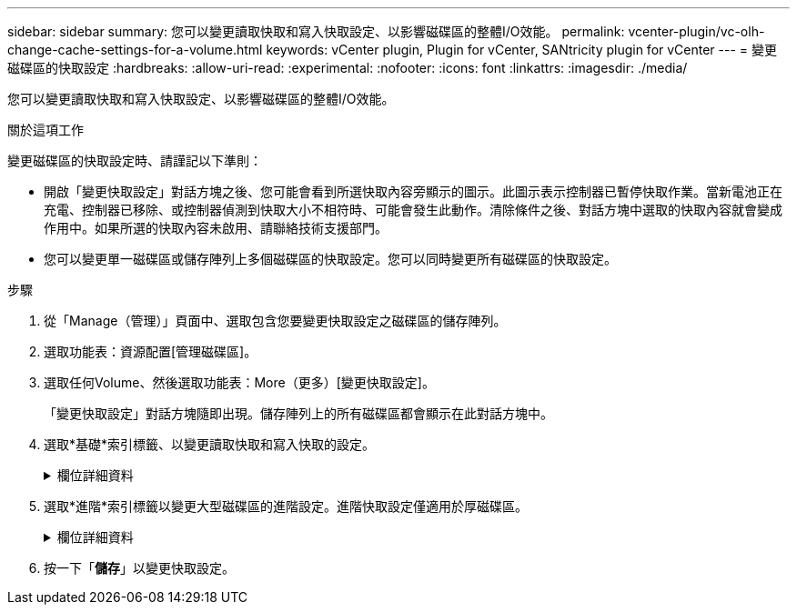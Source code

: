 ---
sidebar: sidebar 
summary: 您可以變更讀取快取和寫入快取設定、以影響磁碟區的整體I/O效能。 
permalink: vcenter-plugin/vc-olh-change-cache-settings-for-a-volume.html 
keywords: vCenter plugin, Plugin for vCenter, SANtricity plugin for vCenter 
---
= 變更磁碟區的快取設定
:hardbreaks:
:allow-uri-read: 
:experimental: 
:nofooter: 
:icons: font
:linkattrs: 
:imagesdir: ./media/


[role="lead"]
您可以變更讀取快取和寫入快取設定、以影響磁碟區的整體I/O效能。

.關於這項工作
變更磁碟區的快取設定時、請謹記以下準則：

* 開啟「變更快取設定」對話方塊之後、您可能會看到所選快取內容旁顯示的圖示。此圖示表示控制器已暫停快取作業。當新電池正在充電、控制器已移除、或控制器偵測到快取大小不相符時、可能會發生此動作。清除條件之後、對話方塊中選取的快取內容就會變成作用中。如果所選的快取內容未啟用、請聯絡技術支援部門。
* 您可以變更單一磁碟區或儲存陣列上多個磁碟區的快取設定。您可以同時變更所有磁碟區的快取設定。


.步驟
. 從「Manage（管理）」頁面中、選取包含您要變更快取設定之磁碟區的儲存陣列。
. 選取功能表：資源配置[管理磁碟區]。
. 選取任何Volume、然後選取功能表：More（更多）[變更快取設定]。
+
「變更快取設定」對話方塊隨即出現。儲存陣列上的所有磁碟區都會顯示在此對話方塊中。

. 選取*基礎*索引標籤、以變更讀取快取和寫入快取的設定。
+
.欄位詳細資料
[%collapsible]
====
[cols="25h,~"]
|===
| 快取設定 | 說明 


| 讀取快取 | 讀取快取是儲存已從磁碟機讀取之資料的緩衝區。讀取作業的資料可能已經在先前作業的快取中、因此不需要存取磁碟機。資料會保留在讀取快取中、直到資料被清除為止。 


| 寫入快取 | 寫入快取是一種緩衝區、用於儲存來自主機的資料、但尚未寫入磁碟機。資料會保留在寫入快取中、直到寫入磁碟機為止。寫入快取可提高I/O效能。快取會在停用磁碟區的寫入快取之後自動排清。 
|===
====
. 選取*進階*索引標籤以變更大型磁碟區的進階設定。進階快取設定僅適用於厚磁碟區。
+
.欄位詳細資料
[%collapsible]
====
[cols="25h,~"]
|===
| 設定 | 說明 


| 動態讀取快取預先擷取 | 動態快取讀取預先擷取可讓控制器在從磁碟機讀取資料區塊到快取時、將其他循序資料區塊複製到快取。此快取可增加日後從快取中填入資料要求的機會。對於使用連續I/O的多媒體應用程式而言、動態快取讀取預先擷取非常重要預先擷取至快取的資料速率和數量、是根據主機讀取的速率和要求大小而自行調整。隨機存取不會將資料預先擷取至快取。停用讀取快取時、此功能不適用。 


| 寫入快取、不含電池 | 「無電池寫入快取」設定可讓寫入快取繼續進行、即使電池遺失、故障、電力完全耗盡或未充滿電。通常不建議選擇不含電池的寫入快取、因為如果電力中斷、資料可能會遺失。一般而言、寫入快取會由控制器暫時關閉、直到電池充電或更換故障電池為止。注意：*可能會遺失資料*-如果您選取此選項、但沒有通用電源供應器來保護資料、您可能會遺失資料。此外、如果您沒有控制器電池、並且啟用「無電池寫入快取」選項、可能會遺失資料。 


| 使用鏡射寫入快取 | 寫入快取搭配鏡射會發生、當寫入某個控制器快取記憶體的資料也寫入另一個控制器的快取記憶體時。因此、如果一個控制器故障、另一個控制器就能完成所有未完成的寫入作業。只有啟用寫入快取且存在兩個控制器時、才能使用寫入快取鏡射。使用鏡射進行寫入快取是建立磁碟區的預設設定。 
|===
====
. 按一下「*儲存*」以變更快取設定。

